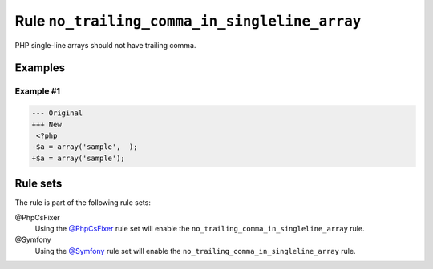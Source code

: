 ==============================================
Rule ``no_trailing_comma_in_singleline_array``
==============================================

PHP single-line arrays should not have trailing comma.

Examples
--------

Example #1
~~~~~~~~~~

.. code-block:: diff

   --- Original
   +++ New
    <?php
   -$a = array('sample',  );
   +$a = array('sample');

Rule sets
---------

The rule is part of the following rule sets:

@PhpCsFixer
  Using the `@PhpCsFixer <./../../ruleSets/PhpCsFixer.rst>`_ rule set will enable the ``no_trailing_comma_in_singleline_array`` rule.

@Symfony
  Using the `@Symfony <./../../ruleSets/Symfony.rst>`_ rule set will enable the ``no_trailing_comma_in_singleline_array`` rule.
